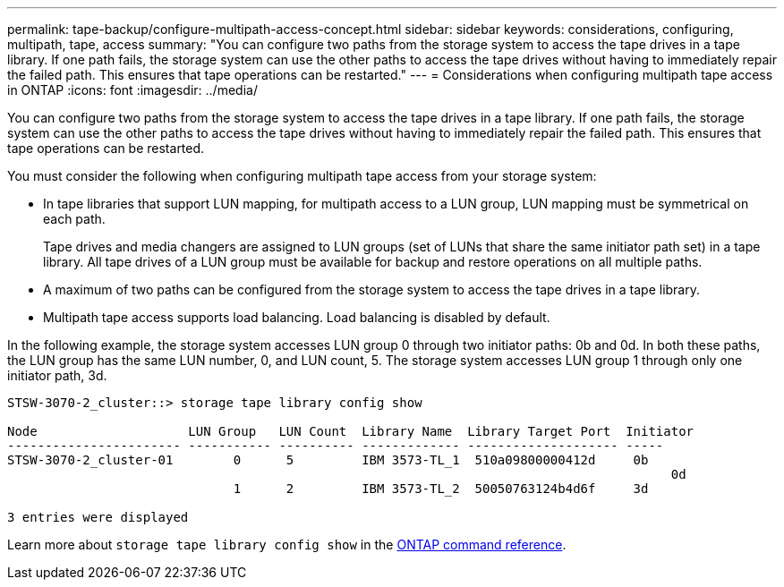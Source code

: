 ---
permalink: tape-backup/configure-multipath-access-concept.html
sidebar: sidebar
keywords: considerations, configuring, multipath, tape, access
summary: "You can configure two paths from the storage system to access the tape drives in a tape library. If one path fails, the storage system can use the other paths to access the tape drives without having to immediately repair the failed path. This ensures that tape operations can be restarted."
---
= Considerations when configuring multipath tape access in ONTAP
:icons: font
:imagesdir: ../media/

[.lead]
You can configure two paths from the storage system to access the tape drives in a tape library. If one path fails, the storage system can use the other paths to access the tape drives without having to immediately repair the failed path. This ensures that tape operations can be restarted.

You must consider the following when configuring multipath tape access from your storage system:

* In tape libraries that support LUN mapping, for multipath access to a LUN group, LUN mapping must be symmetrical on each path.
+
Tape drives and media changers are assigned to LUN groups (set of LUNs that share the same initiator path set) in a tape library. All tape drives of a LUN group must be available for backup and restore operations on all multiple paths.

* A maximum of two paths can be configured from the storage system to access the tape drives in a tape library.
* Multipath tape access supports load balancing. Load balancing is disabled by default.

In the following example, the storage system accesses LUN group 0 through two initiator paths: 0b and 0d. In both these paths, the LUN group has the same LUN number, 0, and LUN count, 5. The storage system accesses LUN group 1 through only one initiator path, 3d.

----

STSW-3070-2_cluster::> storage tape library config show

Node                    LUN Group   LUN Count  Library Name  Library Target Port  Initiator
----------------------- ----------- ---------- ------------- -------------------- -----
STSW-3070-2_cluster-01        0      5         IBM 3573-TL_1  510a09800000412d     0b
                                                                                  	0d
                              1      2         IBM 3573-TL_2  50050763124b4d6f     3d

3 entries were displayed
----

Learn more about `storage tape library config show` in the link:https://docs.netapp.com/us-en/ontap-cli/storage-tape-library-config-show.html[ONTAP command reference^].


// 2025 Jan 17, ONTAPDOC-2569